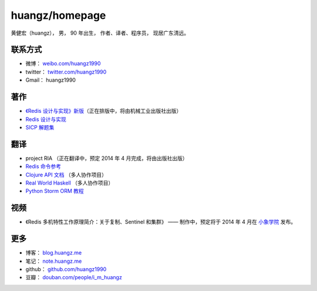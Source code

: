 .. huangzhomepage documentation master file, created by
   sphinx-quickstart on Fri Feb  7 04:26:53 2014.
   You can adapt this file completely to your liking, but it should at least
   contain the root `toctree` directive.

huangz/homepage
======================

黄健宏（huangz），
男，
90 年出生，
作者、译者、程序员，
现居广东清远。


联系方式
----------

- 微博： `weibo.com/huangz1990 <http://weibo.com/huangz1990>`_

- twitter： `twitter.com/huangz1990 <https://twitter.com/huangz1990>`_

- Gmail： huangz1990


著作
-------

- `《Redis 设计与实现》新版 <http://www.douban.com/people/i_m_huangz/status/1366058941/>`_\ （正在排版中，将由机械工业出版社出版）

- `Redis 设计与实现 <http://www.redisbook.com/>`_

- `SICP 解题集 <http://sicp.rtfd.org/>`_


翻译
-------

- project RIA （正在翻译中，预定 2014 年 4 月完成，将由出版社出版）

- `Redis 命令参考 <http://www.redisdoc.com/>`_

- `Clojure API 文档 <http://clojure-api-cn.rtfd.org/>`_ （多人协作项目）

- `Real World Haskell <http://rwh.rtfd.org/>`_ （多人协作项目）

- `Python Storm ORM 教程 <https://strom-orm-tutorial.readthedocs.org>`_


视频
--------

- 《Redis 多机特性工作原理简介：关于复制、Sentinel 和集群》 —— 制作中，预定将于 2014 年 4 月在 `小象学院 <http://www.chinahadoop.cn>`_ 发布。

更多
--------

- 博客： `blog.huangz.me <http://blog.huangz.me>`_ 

- 笔记： `note.huangz.me <http://note.huangz.me>`_

- github： `github.com/huangz1990 <https://github.com/huangz1990>`_

- 豆瓣： `douban.com/people/i_m_huangz <http://www.douban.com/people/i_m_huangz>`_
